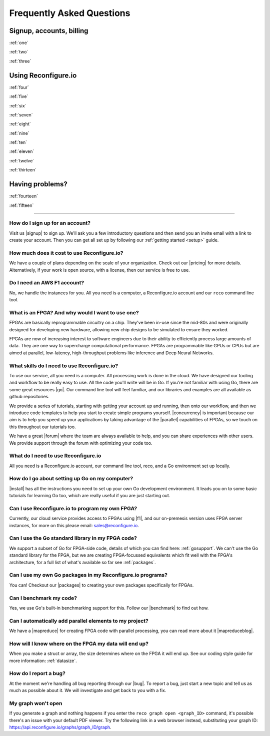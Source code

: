 Frequently Asked Questions
==============================================

Signup, accounts, billing
-------------------------
:ref:`one`

:ref:`two`

:ref:`three`

Using Reconfigure.io
--------------------
:ref:`four`

:ref:`five`

:ref:`six`

:ref:`seven`

:ref:`eight`

:ref:`nine`

:ref:`ten`

:ref:`eleven`

:ref:`twelve`

:ref:`thirteen`

Having problems?
----------------

:ref:`fourteen`

:ref:`fifteen`

----------------------------------------------------------------------------------------------

.. _one:

How do I sign up for an account?
^^^^^^^^^^^^^^^^^^^^^^^^^^^^^^^^
Visit us |signup| to sign up. We'll ask you a few introductory questions and then send you an invite email with a link to create your account. Then you can get all set up by following our :ref:`getting started <setup>` guide.

.. _two:

How much does it cost to use Reconfigure.io?
^^^^^^^^^^^^^^^^^^^^^^^^^^^^^^^^^^^^^^^^^^^^
We have a couple of plans depending on the scale of your organization. Check out our |pricing| for more details. Alternatively, if your work is open source, with a license, then our service is free to use.

.. _three:

Do I need an AWS F1 account?
^^^^^^^^^^^^^^^^^^^^^^^^^^^^
No, we handle the instances for you. All you need is a computer, a Reconfigure.io account and our ``reco`` command line tool.

.. _four:

What is an FPGA? And why would I want to use one?
^^^^^^^^^^^^^^^^^^^^^^^^^^^^^^^^^^^^^^^^^^^^^^^^^
FPGAs are basically reprogrammable circuitry on a chip. They've been in-use since the mid-80s and were originally designed for developing new hardware, allowing new chip designs to be simulated to ensure they worked.

FPGAs are now of increasing interest to software engineers due to their ability to efficiently process large amounts of data. They are one way to supercharge computational performance. FPGAs are programmable like GPUs or CPUs but are aimed at parallel, low-latency, high-throughput problems like inference and Deep Neural Networks.

.. _five:

What skills do I need to use Reconfigure.io?
^^^^^^^^^^^^^^^^^^^^^^^^^^^^^^^^^^^^^^^^^^^^
To use our service, all you need is a computer. All processing work is done in the cloud. We have designed our tooling and workflow to be really easy to use. All the code you'll write will be in Go. If you're not familiar with using Go, there are some great resources |go|. Our command line tool will feel familiar, and our libraries and examples are all available as github repositories.

We provide a series of tutorials, starting with getting your account up and running, then onto our workflow, and then we introduce code templates to help you start to create simple programs yourself. |concurrency| is important because our aim is to help you speed up your applications by taking advantage of the |parallel| capabilities of FPGAs, so we touch on this throughout our tutorials too.

We have a great |forum| where the team are always available to help, and you can share experiences with other users. We provide support through the forum with optimizing your code too.

.. _six:

What do I need to use Reconfigure.io
^^^^^^^^^^^^^^^^^^^^^^^^^^^^^^^^^^^^
All you need is a Reconfigure.io account, our command line tool, reco, and a Go environment set up locally.

.. _seven:

How do I go about setting up Go on my computer?
^^^^^^^^^^^^^^^^^^^^^^^^^^^^^^^^^^^^^^^^^^^^^^^
|install| has all the instructions you need to set up your own Go development environment. It leads you on to some basic tutorials for learning Go too, which are really useful if you are just starting out.

.. _eight:

Can I use Reconfigure.io to program my own FPGA?
^^^^^^^^^^^^^^^^^^^^^^^^^^^^^^^^^^^^^^^^^^^^^^^^
Currently, our cloud service provides access to FPGAs using |f1|, and our on-premesis version uses FPGA server instances, for more on this please email: sales@reconfigure.io.

.. _nine:

Can I use the Go standard library in my FPGA code?
^^^^^^^^^^^^^^^^^^^^^^^^^^^^^^^^^^^^^^^^^^^^^^^^^^
We support a subset of Go for FPGA-side code, details of which you can find here: :ref:`gosupport`. We can't use the Go standard library for the FPGA, but we are creating FPGA-focussed equivalents which fit well with the FPGA's architecture, for a full list of what's available so far see :ref:`packages`.

.. _ten:

Can I use my own Go packages in my Reconfigure.io programs?
^^^^^^^^^^^^^^^^^^^^^^^^^^^^^^^^^^^^^^^^^^^^^^^^^^^^^^^^^^^
You can! Checkout our |packages| to creating your own packages specifically for FPGAs.

.. _eleven:

Can I benchmark my code?
^^^^^^^^^^^^^^^^^^^^^^^^
Yes, we use Go's built-in benchmarking support for this. Follow our |benchmark| to find out how.

.. _twelve:

Can I automatically add parallel elements to my project?
^^^^^^^^^^^^^^^^^^^^^^^^^^^^^^^^^^^^^^^^^^^^^^^^^^^^^^^^
We have a |mapreduce| for creating FPGA code with parallel processing, you can read more about it |mapreduceblog|.

.. _thirteen:

How will I know where on the FPGA my data will end up?
^^^^^^^^^^^^^^^^^^^^^^^^^^^^^^^^^^^^^^^^^^^^^^^^^^^^^^
When you make a struct or array, the size determines where on the FPGA it will end up. See our coding style guide for more information: :ref:`datasize`.

.. _fourteen:

How do I report a bug?
^^^^^^^^^^^^^^^^^^^^^^
At the moment we're handling all bug reporting through our |bug|. To report a bug, just start a new topic and tell us as much as possible about it. We will investigate and get back to you with a fix.

.. _fifteen:

My graph won't open
^^^^^^^^^^^^^^^^^^^
If you generate a graph and nothing happens if you enter the ``reco graph open <graph_ID>`` command, it's possible there's an issue with your default PDF viewer. Try the following link in a web browser instead, substituting your graph ID: https://api.reconfigure.io/graphs/graph_ID/graph.















.. |signup| raw:: html

   <a href="https://reconfigure.io/sign-up" target="_blank">here</a>

.. |pricing| raw:: html

   <a href="https://reconfigure.io/pricing" target="_blank">pricing options</a>

.. |go| raw:: html

   <a href="https://tour.golang.org/welcome/1" target="_blank">online</a>

.. |concurrency| raw:: html

   <a href="https://www.golang-book.com/books/intro/10" target="_blank">Concurrency</a>

.. |parallel| raw:: html

  <a href="https://blog.golang.org/concurrency-is-not-parallelism" target="_blank">parallel</a>

.. |forum| raw:: html

   <a href="https://community.reconfigure.io" target="_blank">community forum</a>

.. |f1| raw:: html

   <a href="https://aws.amazon.com/ec2/instance-types/f1/" target="_blank">AWS F1 Instances</a>

.. |roadmap| raw:: html

   <a href="https://trello.com/b/Gv9qKdED/reconfigureio-roadmap" target="_blank">roadmap</a>

.. |wishlist| raw:: html

   <a href="https://community.reconfigure.io/c/suggestions" target="_blank">forum</a>

.. |bug| raw:: html

   <a href="https://community.reconfigure.io/c/report-a-bug" target="_blank">forum</a>

.. |packages| raw:: html

   <a href="https://medium.com/the-recon/write-your-first-go-package-for-fgpas-a29cd0af1916" target="_blank">guide</a>

.. |benchmark| raw:: html

   <a href="https://medium.com/the-recon/benchmarking-go-code-running-on-fpgas-ce9d97a62917" target="_blank">guide</a>

.. |install| raw:: html

   <a href="https://golang.org/doc/install" target="_blank">This page</a>

.. |mapreduce| raw:: html

  <a href="https://github.com/ReconfigureIO/reco-map-reduce" target="_blank">MapReduce framework</a>

.. |mapreduceblog| raw:: html

  <a href="https://medium.com/the-recon/scaling-up-your-reconfigure-io-applications-17f2dbc797fc" target="_blank">here</a>
